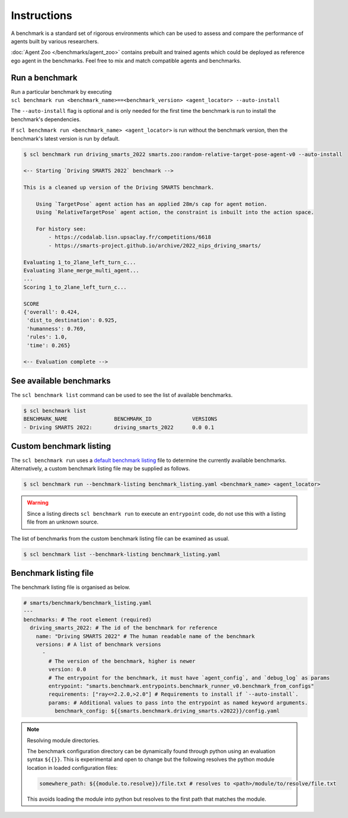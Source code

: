 .. _benchmark:

Instructions
============

A benchmark is a standard set of rigorous environments which can be used to 
assess and compare the performance of agents built by various researchers. 

:doc:`Agent Zoo </benchmarks/agent_zoo>` contains prebuilt and trained agents 
which could be deployed as reference ego agent in the benchmarks. Feel free to 
mix and match compatible agents and benchmarks.

Run a benchmark
---------------

| Run a particular benchmark by executing 
| ``scl benchmark run <benchmark_name>==<benchmark_version> <agent_locator> --auto-install`` 

The ``--auto-install`` flag is optional and is only needed for the
first time the benchmark is run to install the benchmark's dependencies.

If ``scl benchmark run <benchmark_name> <agent_locator>`` is run without the
benchmark version, then the benchmark's latest version is run by default.

.. code:: bash

   $ scl benchmark run driving_smarts_2022 smarts.zoo:random-relative-target-pose-agent-v0 --auto-install 
   
   <-- Starting `Driving SMARTS 2022` benchmark -->
   
   This is a cleaned up version of the Driving SMARTS benchmark.

       Using `TargetPose` agent action has an applied 28m/s cap for agent motion.
       Using `RelativeTargetPose` agent action, the constraint is inbuilt into the action space.

       For history see: 
           - https://codalab.lisn.upsaclay.fr/competitions/6618
           - https://smarts-project.github.io/archive/2022_nips_driving_smarts/

   Evaluating 1_to_2lane_left_turn_c...
   Evaluating 3lane_merge_multi_agent...
   ...
   Scoring 1_to_2lane_left_turn_c...

   SCORE
   {'overall': 0.424,
    'dist_to_destination': 0.925,
    'humanness': 0.769,
    'rules': 1.0,
    'time': 0.265}
   
   <-- Evaluation complete -->

See available benchmarks
------------------------

The ``scl benchmark list`` command can be used to see the list of available benchmarks.

.. code:: bash

   $ scl benchmark list 
   BENCHMARK_NAME               BENCHMARK_ID             VERSIONS
   - Driving SMARTS 2022:       driving_smarts_2022      0.0 0.1

Custom benchmark listing
------------------------

The ``scl benchmark run`` uses a 
`default benchmark listing <https://github.com/huawei-noah/SMARTS/blob/master/smarts/benchmark/benchmark_listing.yaml>`_ 
file to determine the currently available benchmarks. Alternatively, a custom
benchmark listing file may be supplied as follows.   

.. code:: bash

   $ scl benchmark run --benchmark-listing benchmark_listing.yaml <benchmark_name> <agent_locator>

.. warning::

    Since a listing directs ``scl benchmark run`` to execute an 
    ``entrypoint`` code, do not use this with a listing file from an unknown
    source.

The list of benchmarks from the custom benchmark listing file can be examined as usual.

.. code:: bash

   $ scl benchmark list --benchmark-listing benchmark_listing.yaml

Benchmark listing file
----------------------

The benchmark listing file is organised as below.

.. code:: yaml

   # smarts/benchmark/benchmark_listing.yaml
   ---
   benchmarks: # The root element (required)
     driving_smarts_2022: # The id of the benchmark for reference
       name: "Driving SMARTS 2022" # The human readable name of the benchmark
       versions: # A list of benchmark versions
         -
           # The version of the benchmark, higher is newer
           version: 0.0
           # The entrypoint for the benchmark, it must have `agent_config`, and `debug_log` as params
           entrypoint: "smarts.benchmark.entrypoints.benchmark_runner_v0.benchmark_from_configs"
           requirements: ["ray<=2.2.0,>2.0"] # Requirements to install if `--auto-install`.
           params: # Additional values to pass into the entrypoint as named keyword arguments.
             benchmark_config: ${{smarts.benchmark.driving_smarts.v2022}}/config.yaml

.. note:: 
    
    Resolving module directories.

    The benchmark configuration directory can be dynamically found through
    python using an evaluation syntax ``${{}}``. This is experimental and
    open to change but the following resolves the python module location in
    loaded configuration files:

    .. code:: yaml

        somewhere_path: ${{module.to.resolve}}/file.txt # resolves to <path>/module/to/resolve/file.txt

    This avoids loading the module into python but resolves to the first
    path that matches the module.

